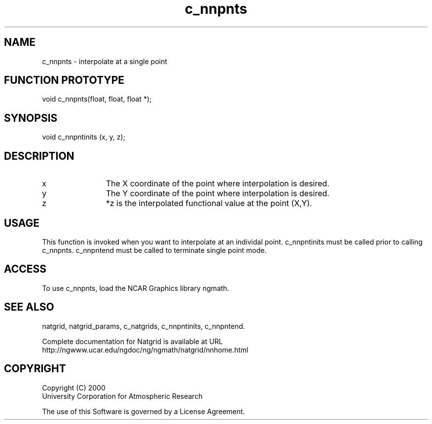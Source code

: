.\"
.\"     $Id: c_nnpnts.m,v 1.6 2008-07-27 03:35:40 haley Exp $
.\"
.TH c_nnpnts 3NCARG "March 1997-1998" UNIX "NCAR GRAPHICS"
.na
.nh
.SH NAME
c_nnpnts - interpolate at a single point
.SH FUNCTION PROTOTYPE
void c_nnpnts(float, float, float *);
.SH SYNOPSIS
void c_nnpntinits (x, y, z);
.SH DESCRIPTION 
.IP x 12
The X coordinate of the point where interpolation is desired. 
.IP y 12
The Y coordinate of the point where interpolation is desired. 
.IP z 12
*z is the interpolated functional value at the point (X,Y).
.SH USAGE
This function is invoked when you want to interpolate at an individal
point.  c_nnpntinits must be called prior to calling c_nnpnts.
c_nnpntend must be called to terminate single point mode.
.SH ACCESS
To use c_nnpnts, load the NCAR Graphics library ngmath.
.SH SEE ALSO
natgrid,
natgrid_params,
c_natgrids,
c_nnpntinits,
c_nnpntend.
.sp
Complete documentation for Natgrid is available at URL
.br
http://ngwww.ucar.edu/ngdoc/ng/ngmath/natgrid/nnhome.html
.SH COPYRIGHT
Copyright (C) 2000
.br
University Corporation for Atmospheric Research
.br

The use of this Software is governed by a License Agreement.
